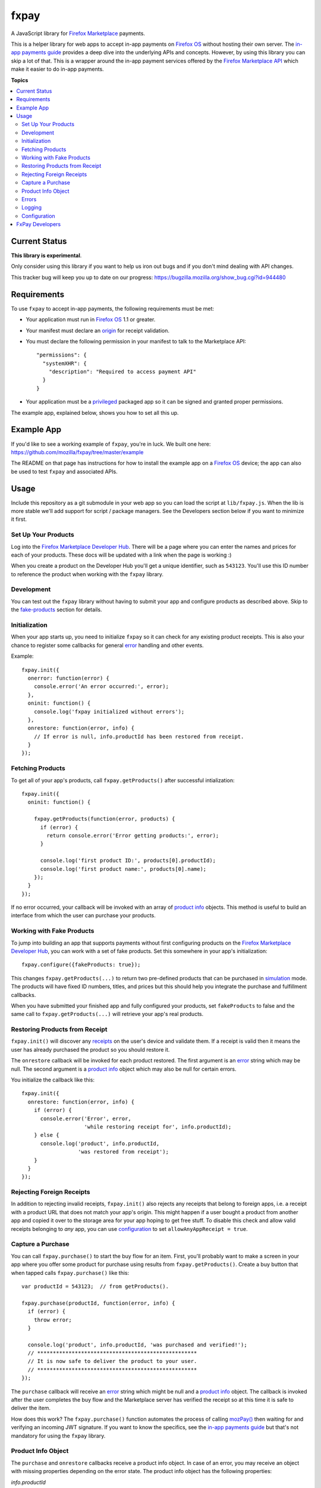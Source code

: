 =====
fxpay
=====

A JavaScript library for `Firefox Marketplace`_ payments.

.. image:: https://travis-ci.org/mozilla/fxpay.png?branch=master
    :target: https://travis-ci.org/mozilla/fxpay

This is a helper library for web apps to accept in-app payments on
`Firefox OS`_ without hosting their own server.
The `in-app payments guide`_ provides a deep dive into the underlying APIs and
concepts.
However, by using this library you can skip a lot of that.
This is a wrapper around the in-app payment services offered
by the `Firefox Marketplace API`_ which make it easier to do
in-app payments.

.. _`Firefox Marketplace`: https://marketplace.firefox.com/
.. _`Firefox OS`: https://developer.mozilla.org/en-US/Firefox_OS
.. _`Firefox Marketplace API`: http://firefox-marketplace-api.readthedocs.org/

**Topics**

.. contents::
   :local:
   :depth: 2

Current Status
==============

**This library is experimental**.

Only consider using this library if you want
to help us iron out bugs and if you don't mind dealing with API changes.

This tracker bug will keep you up to date on our progress:
https://bugzilla.mozilla.org/show_bug.cgi?id=944480

Requirements
============

To use ``fxpay`` to accept in-app payments, the following
requirements must be met:

* Your application must run in `Firefox OS`_ 1.1 or greater.
* Your manifest must declare an `origin`_ for receipt validation.
* You must declare the following permission in your manifest
  to talk to the Marketplace API::

      "permissions": {
        "systemXHR": {
          "description": "Required to access payment API"
        }
      }

* Your application must be a `privileged`_ packaged app so it can be signed
  and granted proper permissions.

The example app, explained below, shows you how to set all this up.

.. _`origin`: https://developer.mozilla.org/en-US/Apps/Build/Manifest#origin
.. _`privileged`: https://developer.mozilla.org/en-US/Marketplace/Options/Packaged_apps#Privileged_app

Example App
===========

If you'd like to see a working example of ``fxpay``, you're in luck.
We built one here: https://github.com/mozilla/fxpay/tree/master/example

The README on that page has instructions for how to install the
example app on a `Firefox OS`_ device;
the app can also be used to test ``fxpay`` and associated APIs.

Usage
=====

Include this repository as a git submodule in your web app
so you can load the script at ``lib/fxpay.js``.
When the lib is more stable we'll add support for
script / package managers.
See the Developers section below if you want to minimize it first.

Set Up Your Products
~~~~~~~~~~~~~~~~~~~~

Log into the `Firefox Marketplace Developer Hub`_. There will be a page
where you can enter the names and prices for each of your products.
These docs will be updated with a link when the page is working :)

When you create a product on the Developer Hub you'll get
a unique identifier, such as ``543123``.
You'll use this ID number to reference the product when
working with the ``fxpay`` library.

Development
~~~~~~~~~~~

You can test out the ``fxpay`` library without having to submit your
app and configure products as described above. Skip to the
`fake-products`_ section for details.

Initialization
~~~~~~~~~~~~~~

When your app starts up, you need to initialize ``fxpay`` so it can
check for any existing product receipts. This is also your chance to
register some callbacks for general `error`_
handling and other events.

Example::

    fxpay.init({
      onerror: function(error) {
        console.error('An error occurred:', error);
      },
      oninit: function() {
        console.log('fxpay initialized without errors');
      },
      onrestore: function(error, info) {
        // If error is null, info.productId has been restored from receipt.
      }
    });

Fetching Products
~~~~~~~~~~~~~~~~~

To get all of your app's products, call ``fxpay.getProducts()``
after successful intialization::

    fxpay.init({
      oninit: function() {

        fxpay.getProducts(function(error, products) {
          if (error) {
            return console.error('Error getting products:', error);
          }

          console.log('first product ID:', products[0].productId);
          console.log('first product name:', products[0].name);
        });
      }
    });

If no error occurred, your callback will be invoked with an array
of `product info`_ objects. This method is useful to build an
interface from which the user can purchase your products.

.. _`fake-products`:

Working with Fake Products
~~~~~~~~~~~~~~~~~~~~~~~~~~

To jump into building an app that supports payments without
first configuring products on the `Firefox Marketplace Developer Hub`_,
you can work with a set of fake products.
Set this somewhere in your app's initialization::

    fxpay.configure({fakeProducts: true});

This changes ``fxpay.getProducts(...)`` to return two pre-defined
products that can be purchased in `simulation`_ mode.
The products will have fixed ID numbers, titles, and prices but this
should help you integrate the purchase and fulfillment callbacks.

When you have submitted your finished app and fully configured your
products, set ``fakeProducts`` to false and the same call to
``fxpay.getProducts(...)`` will retrieve your app's real products.

.. _`simulation`: https://developer.mozilla.org/en-US/Marketplace/Monetization/In-app_payments_section/mozPay_iap#Simulating_payments

Restoring Products from Receipt
~~~~~~~~~~~~~~~~~~~~~~~~~~~~~~~

``fxpay.init()`` will discover any `receipts`_ on the user's
device and validate them. If a receipt is valid then it means the user
has already purchased the product so you should restore it.

The ``onrestore`` callback will be invoked for each product restored.
The first argument is an `error`_ string which may be
null. The second argument is a `product info`_ object
which may also be null for certain errors.

You initialize the callback like this::

    fxpay.init({
      onrestore: function(error, info) {
        if (error) {
          console.error('Error', error,
                        'while restoring receipt for', info.productId);
        } else {
          console.log('product', info.productId,
                      'was restored from receipt');
        }
      }
    });

.. _receipts: https://wiki.mozilla.org/Apps/WebApplicationReceipt

Rejecting Foreign Receipts
~~~~~~~~~~~~~~~~~~~~~~~~~~

In addition to rejecting invalid receipts, ``fxpay.init()`` also
rejects any receipts that belong to foreign apps, i.e. a receipt with a
product URL that does not match your app's origin.
This might happen if a user bought a product from another app and copied
it over to the storage area for your app hoping to get free stuff.
To disable this check and allow valid receipts belonging to *any* app,
you can use `configuration`_ to set ``allowAnyAppReceipt = true``.

Capture a Purchase
~~~~~~~~~~~~~~~~~~

You can call ``fxpay.purchase()`` to start the buy flow for an
item.
First, you'll probably want to make a screen in your app
where you offer some product for purchase using results from
``fxpay.getProducts()``.
Create a buy button that when tapped calls ``fxpay.purchase()`` like this::

    var productId = 543123;  // from getProducts().

    fxpay.purchase(productId, function(error, info) {
      if (error) {
        throw error;
      }

      console.log('product', info.productId, 'was purchased and verified!');
      // ***************************************************
      // It is now safe to deliver the product to your user.
      // ***************************************************
    });

The ``purchase`` callback will receive an `error`_ string
which might be null and a `product info`_ object.
The callback is invoked after the user completes the buy flow
and the Marketplace server has verified the receipt so at this time it is
safe to deliver the item.

How does this work? The ``fxpay.purchase()`` function automates
the process of calling `mozPay()`_ then
waiting for and verifying an incoming JWT signature.
If you want to know the specifics, see the `in-app payments guide`_
but that's not mandatory for using the ``fxpay`` library.

.. _`in-app payments guide`: https://developer.mozilla.org/en-US/Marketplace/Monetization/In-app_payments

.. _`product info`:

Product Info Object
~~~~~~~~~~~~~~~~~~~

The ``purchase`` and ``onrestore`` callbacks receive a product info object.
In case of an error, you may receive an object with missing properties
depending on the error state.
The product info object has the following properties:

*info.productId*
    The ID number of the product. This corresponds to the ID number you see in
    the `Firefox Marketplace Developer Hub`_ when managing your products.

*info.name*
    The name of the product in the default locale.

*info.productUrl*
    The URL of the product as declared in the receipt. This will most likely
    be a URL to the app, such as ``https://your-hosted-app`` or
    ``app://your-packaged-app``.

*info.smallImageUrl*
    A 64 pixel square image URL for the product.

.. _`error`:

Errors
~~~~~~

Errors come back to you as the first argument to the ``onerror(error)`` callback
that was passed to ``fxpay.init()`` or as the first argument to the
``fxpay.purchase()`` callback.
The errors are strings and are
meant to be treated like readable codes that you can map to localized text, etc.
A detailed error explanation will be logged; read on for logging details.

Here are the possible error strings you might receive and what they mean:

**API_REQUEST_ABORTED**
    An HTTP request to the API was aborted.

**API_REQUEST_ERROR**
    An HTTP request to the API resulted in an error.

**API_REQUEST_TIMEOUT**
    The API did not respond to a request before the timeout was reached.

**BAD_API_RESPONSE**
    The API responded with a non-successful status code.

**BAD_JSON_RESPONSE**
    The API unexpectedly responded with unparseable JSON.

**DIALOG_CLOSED_BY_USER**
    The user closed their payment window before completing the purchase.
    You can probably ignore this error or maybe display a
    cancelled message. This error comes from `mozPay()`_.

**INCORRECT_USAGE**
    An ``fxpay`` function was used incorrectly. Check the console
    for details.

**INVALID_TRANSACTION_STATE**
    The transaction was in an invalid state and cannot be processed.

**NOT_INITIALIZED**
    The library was not initialized correctly; no actions can be
    performed. This might mean you didn't call ``init()`` or it
    could mean there was an uncaught exception. Check the console for
    details.

**NOT_INSTALLED_AS_APP**
    This platform supports apps but the app has not been installed
    on device. This could happen if it was accessed directly from the browser.

**PAY_PLATFORM_UNAVAILABLE**
    This platform does not support payments. This could mean
    the `navigator.mozApps`_ namespace or the `mozPay()`_ function
    is unavailable or the ``Apps.addReceipt`` method doesn't exist.

**TRANSACTION_TIMEOUT**
    The HTTP request to check the transaction state timed out.

**USER_CANCELLED**
    The user cancelled the purchase. You can probably ignore this
    error or maybe display a cancelled message. This error comes from
    `mozPay()`_.

Additionally, your callback may receive one of the `App error strings`_
such as ``INVALID_MANIFEST``.

.. _`navigator.mozApps`: https://developer.mozilla.org/en-US/docs/Web/API/Apps
.. _`App error strings`: https://developer.mozilla.org/en-US/Apps/Build/JavaScript_API/Error_object

Logging
~~~~~~~

By default, ``fxpay`` logs everything using `window.console`_. If you want to
replace ``console`` with your own logger, pass in an object as ``log``
that implements the same `window.console`_ methods::

    fxpay.configure({
      log: myConsole
    });

.. _configuration:

Configuration
~~~~~~~~~~~~~

You can call ``fxpay.configure(overrides)`` to set some internal variables.
If you call this repeatedly, the old keys will be preserved unless
overidden.

Example::

    fxpay.configure({log: myCustomLog});

Possible overrides:

*allowAnyAppReceipt*
    If ``true``, the receipt will not be marked invalid when it's for
    someone else's app. Default: ``false``.

*apiUrlBase*
    The base URL of the internal ``fxpay`` API.
    Default: ``https://marketplace.firefox.com``.

*apiTimeoutMs*
    A length of time in milleseconds until any API request will time out.
    Default: 10000.

*apiVersionPrefix*
    A Path that gets appended to ``apiUrlBase`` to access the right API version.
    Default: ``/api/v1``.

*fakeProducts*
    If true, ``fxpay.getProducts()`` will return fake products that can be
    used for testing. See `fake-products`_ for details.
    Default: ``false``.

*log*
    A log object compatible with `window.console`_ to use internally.
    Default: ``window.console``.

*receiptCheckSites*
    Array of sites allowed to verify purchase receipts.
    These values are top level URLs to verifier services;
    they don't need to include URL paths.
    You would only need to adjust this if you want to work with something
    other than the production version of Firefox Marketplace.
    Default: ``['https://receiptcheck.marketplace.firefox.com']``.


FxPay Developers
================

To hack on this library you need `NodeJS`_ and `npm`_ installed.
When you clone the source, all other dependencies are included for you.
However, you need to build a few things. Run this::

    npm rebuild

To execute scripts, you should add the local ``.bin`` directory to
your ``$PATH``::

    PATH="./node_modules/.bin:${PATH}"
    export PATH

This is pretty standard for any Node project so you you might already have it.

From a source checkout, run all tests and lint checks like this::

    npm test

To run the JavaScript unit tests continuously while you are developing, type::

    grunt karma:dev

This opens a web browser and will report test results to your console.
As you edit a code file, it will re-run the tests.

To fire off a single test run with a browser and see the results, type::

    grunt karma:run

To check for syntax errors (lint), run::

    grunt jshint

To build yourself a compressed version of ``fxpay.js``, run this::

    grunt compress

The compressed source file will appear in the ``build`` directory.

.. _`Firefox OS`: https://developer.mozilla.org/en-US/Firefox_OS
.. _`Firefox Marketplace Developer Hub`: https://marketplace.firefox.com/developers/
.. _`NodeJS`: http://nodejs.org/
.. _`npm`: https://www.npmjs.org/
.. _`mozPay()`: https://developer.mozilla.org/en-US/docs/Web/API/Navigator.mozPay
.. _`window.console`: https://developer.mozilla.org/en-US/docs/Web/API/console
